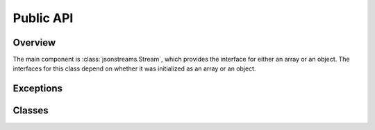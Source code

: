 Public API
==========


Overview
--------

The main component is :class:`jsonstreams.Stream`, which provides the interface
for either an array or an object. The interfaces for this class depend on
whether it was initialized as an array or an object.


Exceptions
----------

.. py:exception:: JsonStreamsError(message)

    A base exception class for other JSONstreams errors.

    :param message: the message to be displayed with the exception is raised
    :type message: str (python 3) or unicode (python 2)


.. py:exception:: ModifyWrongStreamError(message)

    An exception raised when trying to modify on object within the stream which
    is not in focus.

    Because JSON is so strictly defined, and this module writes out all data
    into the stream immediately without building any intermediate data
    structures, it is impossible to write into a parent while a sub-stream is
    opened. This exception will be raised in that case.

    It is not advised to handle this exception, it is almost certainly a
    programming error.

    :param str message: the message to be displayed with the exception is raised

    .. code-block:: python
        
        with jsonstreams.Stream('object', filename='foo') as s:
            with s.subobject('bar') as b:
                s.write('foo', 'bar')
        ModifyWrongStreamError


.. py:exception:: InvalidTypeError(message)

    An exception that is raised when an invalid type is passed for an argument.
    Primarily this will be raised from the :py:meth:`.Object.write` and
    :py:meth:`.Object.iterwrite` methods.

    JSON is pretty particularly about what kinds of values can be used as keys
    for objects, only text type is allowed, not lists, objects, null or numeric
    types. JSONstreams does not attempt to coerce values for the developer,
    instead it raises this exception.

    It is not advised to handle this exception, it is almost certainly a
    programming error.

    :param message: the message to be displayed with the exception is raised
    :type message: str (python 3) or unicode (python 2)

    .. code-block:: python
        
        with jsonstreams.Stream('object', filename='foo') as s:
            with s.subobject(1) as b:
        InvalidTypeError

.. py:exception:: StreamClosedError(message)

    An exception that is raised when trying to write into an
    :py:class:`.Object` or :py:class:`.Array` after the close() method has
    already been called.

    :param message: the message to be displayed with the exception is raised
    :type message: str (python 3) or unicode (python 2)

    .. code-block:: python
        
        with jsonstreams.Stream('object', filename='foo') as s:
            with s.subobject(1) as b:
                b.write('foo', 'bar)
            b.write('foo', 'bar)
        StreamClosedError



Classes
-------

.. py:class:: Stream(jtype, filename=none, fd=none, indent=0, pretty=false, encoder=json.JSONencoder)

    The stream class is the basic entry point for using JSONstreams, and is the
    only class meant to be instantiated directly. When initialized this class
    will add the methods of :py:class:`.Object` or :py:class:`.Array`, as
    matches the value of jtype.

    It can be initialized with either a filename, which it will open via
    :py:func:`open`, or a file-like object already opened for write, but not
    both.

    It also takes and indent argument, which will cause the writer to add the
    appropriate white space to the output. For especially large documents this
    may help decode, as some parsers have a limit on the number of characters
    per line.

    A pretty flag can be passed, which will further cause indents to be
    consistently written even for complex objects, which would normally not be
    set at the same base indent level as other objects. This can have a
    negative effect on performance.

    This class can also be used as a context manager (used with the with
    statement), which will automatically call the :py:meth:`Stream.close`
    method when exiting the context.

    .. code-block:: python

        with jsonwriter.Stream('array', filename='foo') as s:
            s.write('foo')

    :arg str jtype: Either 'object' or 'array', sets the root object type.
    :keyword filename: If set this will be opened and the stream written into it.
    :type filename: str or None
    :keyword file fd: A file-like object defining a write and close method.
    :keyword int indent: The number of spaces before each level in the JSON document.
    :keyword bool pretty: Whether or not to indent complex objects.
    :keyword encoder: A callable that will create a json.JSONEncoder instance.
    :type encoder: json.JSONEncoder

    .. py:method:: write

        This method will differ in signature depending on whether jtype is
        'object' or 'array'.

        If 'array' then this method is an alias for :py:meth:`.Array.write`.
        If 'object' then this method is an alias for :py:meth:`.Object.write`.

    .. py:method:: iterwrite

        This method will differ in signature depending on whether jtype is
        'object' or 'array'.

        If 'array' then this method is an alias for
        :py:meth:`.Array.iterwrite`.
        If 'object' then this method is an alias for
        :py:meth:`.Object.iterwrite`.

    .. py:method:: close

        This method will close the root object by calling either
        :py:meth:`.Object.close` or :py:meth:`.Array.close`, and will also
        close the file.

    .. py:method:: subobject

        This method will differ in signature depending on whether jtype is
        'object' or 'array'.

        This method will open a new object in the stream by calling either
        :py:meth:`.Object.subobject` or :py:meth:`.Array.subobject`

    .. py:method:: subarray

        This method will differ in signature depending on whether jtype is
        'object' or 'array'.

        This method will open a new array in the stream by calling either
        :py:meth:`.Object.subarray` or :py:meth:`.Array.subarray`


.. py:class:: Object

   The Object constructor is not considered a public API, and is not documented
   here because it is not guaranteed according to the `Semantic Versioning
   <http://semver.org>`_ standard.

   This class represents an object in a JSON document. It provides as public
   API all of the methods necessary to write into the stream and to close it.
   Like the :py:class:`.Stream` it provides a context manager, and can be used
   as a context manager, including when called from the
   :py:meth:`.Object.subobject` or :py:meth:`.Array.subobject`.

   .. py:method:: subobject(key)

        Open a new sub-object within the current object stream.

        :param str key: When written this will be the key and the new object
                        will be the value
        :return: The sub-object instance.
        :rtype: :py:class:`.Object`
        :raises InvalidTypeError: if the key is not a str
        :raises ModifyWrongStreamError: if this stream is not the top of the stack
        :raises StreamClosedError: if :py:meth:`.Object.close` has been called

   .. py:method:: subarray(key)

        Open a new sub-array within the current object stream.

        :param str key: When written this will be the key and the new Array
                        will be the value
        :return: The sub-array instance.
        :rtype: :py:class:`.Array`
        :raises InvalidTypeError: if the key is not a str
        :raises ModifyWrongStreamError: if this stream is not the top of the stack
        :raises StreamClosedError: if :py:meth:`.Object.close` has been called

   .. py:method:: write(key, value)

        Write a key:value pair into the object stream.

        :param str key: The key value.
        :param value: The value to be written.
        :type value: Any type that can be encoded by the encoder argument of
                     :py:class:`.Stream`
        :raises InvalidTypeError: If the key is not str
        :raises ModifyWrongStreamError: if this stream is not the top of the stack
        :raises StreamClosedError: if :py:meth:`.Object.close` has been called

   .. py:method:: iterwrite(args)

        Write key:value pairs from an iterable.

        One should not use this for dumping a complete dictionary or list,
        unless doing transformations. This is intended to have a generator
        passed into it.

        .. code-block:: python

            with jsonstreams.Stream('object', filename='foo') as s:
                s.iterwrite((str(s), s) for s in range(5))

        :param args: An iterator returning key value pairs
        :type value: An iterable of tuples where the key is str and the value
                     is any type that can be encoded by the encoder argument of
                     :py:class:`.Stream`
        :raises InvalidTypeError: If the key is not str
        :raises ModifyWrongStreamError: if this stream is not the top of the stack
        :raises StreamClosedError: if :py:meth:`.Object.close` has been called

    .. py:method:: close

        Close the current object.

        Once this is called any call to :py:meth:`write`,
        :py:meth:`iterwrite`, :py:meth:`subobject`, or
        :py:meth:`subarray` will cause an :py:class:`.StreamClosedError` to
        be raised.


.. py:class:: Array

   The Array constructor is not considered a public API, and is not documented
   here because it is not guaranteed according to the `Semantic Versioning
   <http://semver.org>`_ standard.

   This class represents an array in a JSON document. It provides as public
   API all of the methods necessary to write into the stream and to close it.
   Like the :py:class:`.Stream` it provides a context manager, and can be used
   as a context manager, including when called from the
   :py:meth:`.Object.subarray` or :py:meth:`.Array.subarray`.

   .. py:method:: subobject()

        Open a new sub-object within the current array stream.

        :return: The sub-object instance.
        :rtype: :py:class:`.Object`
        :raises ModifyWrongStreamError: if this stream is not the top of the stack
        :raises StreamClosedError: if :py:meth:`.Object.close` has been called

   .. py:method:: subarray()

        Open a new sub-array within the current array stream.

        :return: The sub-array instance.
        :rtype: :py:class:`.Array`
        :raises ModifyWrongStreamError: if this stream is not the top of the stack
        :raises StreamClosedError: if :py:meth:`.Object.close` has been called

   .. py:method:: write(value)

        Write a value into the array stream.

        :param value: The value to be written.
        :type value: Any type that can be encoded by the encoder argument of
                     :py:class:`.Stream`
        :raises ModifyWrongStreamError: if this stream is not the top of the stack
        :raises StreamClosedError: if :py:meth:`.Object.close` has been called

   .. py:method:: iterwrite(args)

        Write values into an array from an iterator.

        One should not use this for dumping a complete list unless doing
        transformations. This is intended to have a generator passed into it.

        .. code-block:: python

            with jsonstreams.Stream('object', filename='foo') as s:
                s.iterwrite(range(10, step=2))

        :param args: An iterator returning key value pairs
        :type value: An iterable of tuples where the key is str and the value
                     is any type that can be encoded by the encoder argument of
                     :py:class:`.Stream`
        :raises ModifyWrongStreamError: if this stream is not the top of the stack
        :raises StreamClosedError: if :py:meth:`.Object.close` has been called

    .. py:method:: close

        Close the current object.

        Once this is called any call to :py:meth:`write`,
        :py:meth:`iterwrite`, :py:meth:`subobject`, or
        :py:meth:`subarray` will cause an :py:class:`.StreamClosedError` to
        be raised.


.. vim: set textwidth=79 spell
